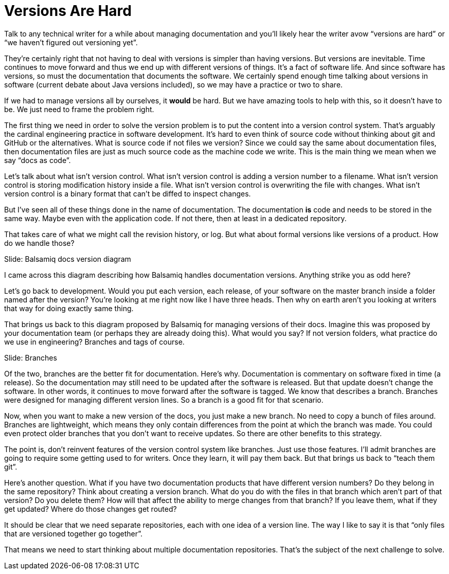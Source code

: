 // what if it were writers that were saying to developers, why don't you know how to use git?
// why is git a geek thing?
// versioning is a human problem
= Versions Are Hard
////
SAW:
We may (I'm not quite ready yet) move the first 4 paragraphs further down and start with "Let's talk about what isn't version control."
Except I'd set it up as a horror scenario:
Imagine adding a version number to every filename in RHEL.
Imagine storing the modification history of the Linux kernel inside a file.
and so on....
////

Talk to any technical writer for a while about managing documentation and you'll likely hear the writer avow "`versions are hard`" or "`we haven't figured out versioning yet`".

They're certainly right that not having to deal with versions is simpler than having versions.
But versions are inevitable.
Time continues to move forward and thus we end up with different versions of things.
It's a fact of software life.
And since software has versions, so must the documentation that documents the software.
We certainly spend enough time talking about versions in software (current debate about Java versions included), so we may have a practice or two to share.

If we had to manage versions all by ourselves, it *would* be hard.
But we have amazing tools to help with this, so it doesn't have to be.
We just need to frame the problem right.

The first thing we need in order to solve the version problem is to put the content into a version control system.
That's arguably the cardinal engineering practice in software development.
It's hard to even think of source code without thinking about git and GitHub or the alternatives.
What is source code if not files we version?
Since we could say the same about documentation files, then documentation files are just as much source code as the machine code we write.
This is the main thing we mean when we say "`docs as code`".

Let's talk about what isn't version control.
What isn't version control is adding a version number to a filename.
What isn't version control is storing modification history inside a file.
What isn't version control is overwriting the file with changes.
What isn't version control is a binary format that can't be diffed to inspect changes.

But I've seen all of these things done in the name of documentation.
The documentation *is* code and needs to be stored in the same way.
Maybe even with the application code.
If not there, then at least in a dedicated repository.

That takes care of what we might call the revision history, or log.
But what about formal versions like versions of a product.
How do we handle those?

// Problem example; Image
Slide: Balsamiq docs version diagram

I came across this diagram describing how Balsamiq handles documentation versions.
Anything strike you as odd here?

Let's go back to development.
Would you put each version, each release, of your software on the master branch inside a folder named after the version?
You're looking at me right now like I have three heads.
Then why on earth aren't you looking at writers that way for doing exactly same thing.

That brings us back to this diagram proposed by Balsamiq for managing versions of their docs.
Imagine this was proposed by your documentation team (or perhaps they are already doing this).
What would you say?
If not version folders, what practice do we use in engineering?
Branches and tags of course.

// Solution; Typography
Slide: Branches

Of the two, branches are the better fit for documentation.
Here's why.
Documentation is commentary on software fixed in time (a release).
So the documentation may still need to be updated after the software is released.
But that update doesn't change the software.
In other words, it continues to move forward after the software is tagged.
We know that describes a branch.
Branches were designed for managing different version lines.
So a branch is a good fit for that scenario.

Now, when you want to make a new version of the docs, you just make a new branch.
No need to copy a bunch of files around.
Branches are lightweight, which means they only contain differences from the point at which the branch was made.
You could even protect older branches that you don't want to receive updates.
So there are other benefits to this strategy.

// SAW: Don't try to simulate versions with folders or filenames; you lose all the benefits of a version control system.
The point is, don't reinvent features of the version control system like branches.
Just use those features.
I'll admit branches are going to require some getting used to for writers.
Once they learn, it will pay them back.
But that brings us back to "`teach them git`".

Here's another question.
What if you have two documentation products that have different version numbers?
Do they belong in the same repository?
Think about creating a version branch.
What do you do with the files in that branch which aren't part of that version?
Do you delete them?
How will that affect the ability to merge changes from that branch?
If you leave them, what if they get updated?
Where do those changes get routed?

It should be clear that we need separate repositories, each with one idea of a version line.
The way I like to say it is that "`only files that are versioned together go together`".

That means we need to start thinking about multiple documentation repositories.
That's the subject of the next challenge to solve.
